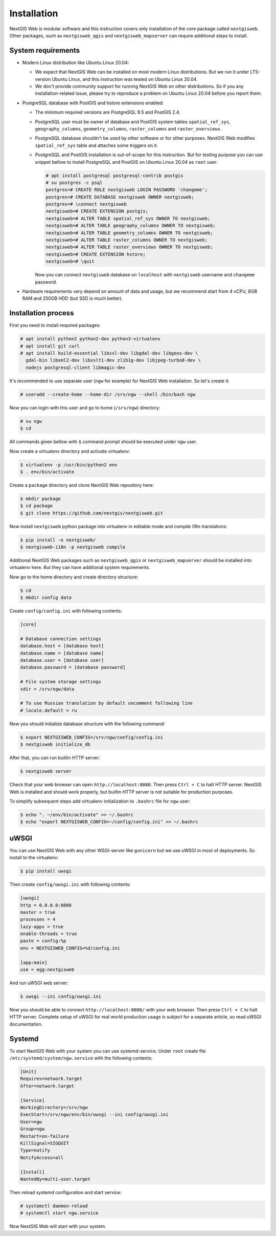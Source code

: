 Installation
============

NextGIS Web is modular software and this instruction covers only installation of
the core package called ``nextgisweb``. Other packages, such as
``nextgisweb_qgis`` and ``nextgisweb_mapserver`` can require additional steps to
install.

System requirements
-------------------

- Modern Linux distribution like Ubuntu Linux 20.04:

  - We expect that NextGIS Web can be installed on most modern Linux
    distributions. But we run it under LTS-version Ubuntu Linux, and this
    instruction was tested on Ubuntu Linux 20.04.
  
  - We don't provide community support for running NextGIS Web on other
    distributions. So if you any installation-related issue, please try to
    reproduce a problem on Ubuntu Linux 20.04 before you report them.

- PostgreSQL database with PostGIS and hstore extensions enabled:

  - The minimum required versions are PostgreSQL 9.5 and PostGIS 2.4.

  - PostgreSQL user must be owner of database and PostGIS system tables
    ``spatial_ref_sys``, ``geography_columns``, ``geometry_columns``,
    ``raster_columns`` and ``raster_overviews``.

  - PostgreSQL database shouldn't be used by other software or for other
    purposes. NextGIS Web modifies ``spatial_ref_sys`` table and attaches
    some triggers on it.

  - PostgreSQL and PostGIS installation is out-of-scope for this instruction.
    But for testing purpose you can use snippet bellow to install PostgreSQL 
    and PostGIS on Ubuntu Linux 20.04 as ``root`` user:

    .. code-block:: none

      # apt install postgresql postgresql-contrib postgis
      # su postgres -c psql
      postgres=# CREATE ROLE nextgisweb LOGIN PASSWORD 'changeme';
      postgres=# CREATE DATABASE nextgisweb OWNER nextgisweb;
      postgres=# \connect nextgisweb
      nextgisweb=# CREATE EXTENSION postgis;
      nextgisweb=# ALTER TABLE spatial_ref_sys OWNER TO nextgisweb;
      nextgisweb=# ALTER TABLE geography_columns OWNER TO nextgisweb;
      nextgisweb=# ALTER TABLE geometry_columns OWNER TO nextgisweb;
      nextgisweb=# ALTER TABLE raster_columns OWNER TO nextgisweb;
      nextgisweb=# ALTER TABLE raster_overviews OWNER TO nextgisweb;
      nextgisweb=# CREATE EXTENSION hstore;
      nextgisweb=# \quit

    Now you can connect ``nextgisweb`` database on ``localhost`` with
    ``nextgisweb`` username and ``changeme`` password.

- Hardware requirements very depend on amount of data and usage, but we
  recommend start from 4 vCPU, 8GB RAM and 250GB HDD (but SSD is much better).

Installation process
--------------------

First you need to install required packages:

.. code-block:: none

  # apt install python2 python2-dev python3-virtualenv
  # apt install git curl
  # apt install build-essential libssl-dev libgdal-dev libgeos-dev \
    gdal-bin libxml2-dev libxslt1-dev zlib1g-dev libjpeg-turbo8-dev \
    nodejs postgresql-client libmagic-dev


It's recommended to use separate user (``ngw`` for example) for NextGIS Web
installation. So let's create it:

.. code-block:: none

  # useradd --create-home --home-dir /srv/ngw --shell /bin/bash ngw

Now you can login with this user and go to home (``/srv/ngw``) directory:

.. code-block:: none

  # su ngw
  $ cd

All commands given bellow with ``$`` command prompt should be executed under
``ngw`` user.

Now create a virtualenv directory and activate virtualenv:

.. code-block:: none

  $ virtualenv -p /usr/bin/python2 env
  $ . env/bin/activate

Create a ``package`` directory and clone NextGIS Web repository here:

.. code-block:: none

  $ mkdir package
  $ cd package
  $ git clone https://github.com/nextgis/nextgisweb.git

Now install ``nextgisweb`` python package into virtualenv in editable mode and
compile i18n translations:

.. code-block:: none

  $ pip install -e nextgisweb/
  $ nextgisweb-i18n -p nextgisweb compile

Additional NextGIS Web packages such as ``nextgisweb_qgis`` or
``nextgisweb_mapserver`` should be installed into virtualenv here. But they can
have additional system requirements.

Now go to the home directory and create directory structure:

.. code-block:: none

  $ cd
  $ mkdir config data

Create ``config/config.ini`` with following contents:

.. code-block:: ini

  [core]

  # Database connection settings
  database.host = [database host]
  database.name = [database name]
  database.user = [database user]
  database.password = [database password]

  # File system storage settings
  sdir = /srv/ngw/data

  # To use Russian translation by default uncomment following line
  # locale.default = ru

Now you should initialize database structure with the following command:

.. code-block::

  $ export NEXTGISWEB_CONFIG=/srv/ngw/config/config.ini
  $ nextgisweb initialize_db

After that, you can run builtin HTTP server:

.. code-block:: none

  $ nextgisweb server

Check that your web browser can open ``http://localhost:8080``. Then press
``Ctrl + C`` to halt HTTP server. NextGIS Web is installed and should work
properly, but builtin HTTP server is not suitable for production purposes.

To simplify subsequent steps add virtualenv initialization to ``.bashrc`` file
for ``ngw`` user:

.. code-block:: none

  $ echo ". ~/env/bin/activate" >> ~/.bashrc
  $ echo "export NEXTGISWEB_CONFIG=~/config/config.ini" >> ~/.bashrc

uWSGI
-----

You can use NextGIS Web with any other WSGI-server like ``gunicorn`` but we
use uWSGI in most of deployments. So install to the virtualenv:

.. code-block:: none

  $ pip install uwsgi

Then create ``config/uwsgi.ini`` with following contents:

.. code-block:: ini

  [uwsgi]
  http = 0.0.0.0:8080
  master = true
  processes = 4
  lazy-apps = true
  enable-threads = true
  paste = config:%p
  env = NEXTGISWEB_CONFIG=%d/config.ini

  [app:main]
  use = egg:nextgisweb

And run uWSGI web server:

.. code-block:: none

  $ uwsgi --ini config/uwsgi.ini

Now you should be able to connect ``http://localhost:8080/`` with your web
browser. Then press ``Ctrl + C`` to halt HTTP server. Complete setup of uWSGI
for real world production usage is subject for a separate article, so read uWSGI
documentation.

Systemd
-------

To start NextGIS Web with your system you can use systemd-service. Under
``root`` create file ``/etc/systemd/system/ngw.service`` with the following contents:

.. code-block:: ini

  [Unit]
  Requires=network.target
  After=network.target

  [Service]
  WorkingDirectory=/srv/ngw
  ExecStart=/srv/ngw/env/bin/uwsgi --ini config/uwsgi.ini
  User=ngw
  Group=ngw
  Restart=on-failure
  KillSignal=SIGQUIT
  Type=notify
  NotifyAccess=all

  [Install]
  WantedBy=multi-user.target

Then reload systemd configuration and start service:

.. code-block:: none

  # systemctl daemon-reload
  # systemctl start ngw.service

Now NextGIS Web will start with your system.